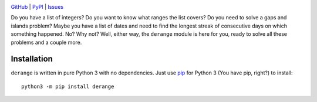 .. image:: http://www.repostatus.org/badges/latest/wip.svg
    :target: http://www.repostatus.org/#wip
    :alt: Project Status: WIP — Initial development is in progress, but there
          has not yet been a stable, usable release suitable for the public.

.. image:: https://travis-ci.org/jwodder/derange.svg?branch=master
    :target: https://travis-ci.org/jwodder/derange

.. image:: https://codecov.io/gh/jwodder/derange/branch/master/graph/badge.svg
    :target: https://codecov.io/gh/jwodder/derange

.. image:: https://img.shields.io/pypi/pyversions/derange.svg
    :target: https://pypi.python.org/pypi/derange

.. image:: https://img.shields.io/github/license/jwodder/derange.svg
    :target: https://opensource.org/licenses/MIT
    :alt: MIT License

`GitHub <https://github.com/jwodder/derange>`_
| `PyPI <https://pypi.python.org/pypi/derange>`_
| `Issues <https://github.com/jwodder/derange/issues>`_

Do you have a list of integers?  Do you want to know what ranges the list
covers?  Do you need to solve a gaps and islands problem?  Maybe you have a
list of dates and need to find the longest streak of consecutive days on which
something happened.  No?  Why not?  Well, either way, the ``derange`` module is
here for you, ready to solve all these problems and a couple more.


Installation
============
``derange`` is written in pure Python 3 with no dependencies.  Just use `pip
<https://pip.pypa.io>`_ for Python 3 (You have pip, right?) to install::

    python3 -m pip install derange
